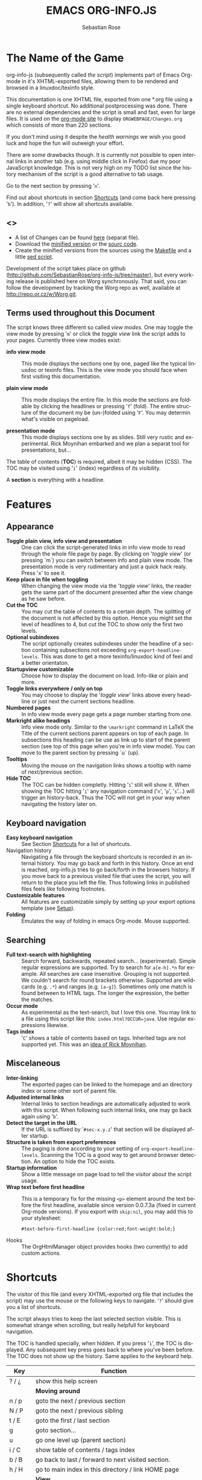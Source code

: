 #+STARTUP: align fold nodlcheck hidestars oddeven lognotestate
#+TITLE: EMACS ORG-INFO.JS
#+AUTHOR: Sebastian Rose
#+EMAIL:
#+LANGUAGE: en
#+OPTIONS: d:nil
#+INFOJS_OPT: path:org-info.js
#+INFOJS_OPT: toc:nil ltoc:above view:info mouse:underline buttons:nil
#+INFOJS_OPT: up:http://orgmode.org/worg/
#+INFOJS_OPT: home:http://orgmode.org
#+STYLE: <link rel="stylesheet" type="text/css" href="stylesheet.css" />

* The Name of the Game

  org-info-js (subsequently called /the script/) implements part of Emacs Org-mode
  in it's XHTML-exported files, allowing them to be rendered and browsed in a
  linuxdoc/texinfo style.

  This documentation is one XHTML file, exported from one *.org file using a
  single keyboard shortcut. No additional postprocessing was done.  There are no
  external dependencies and the script is small and fast, even for large files.
  It is used on the [[http://orgmode.org/Changes.html][org-mode site]] to display =ORGWEBPAGE/Changes.org= which
  consists of more than 220 sections.

  If you don't mind using it despite the /health warnings/ we wish you good luck
  and hope the fun will outweigh your effort.

  There are some drawbacks though. It is currently not possible to
  open internal links in another tab (e.g. using middle click in
  Firefox) due my poor JavaScript knowledge. This is not very high on
  my TODO list since the history mechanism of the script is a good
  alternative to tab usage.

  Go to the next section by pressing '=n='.

  Find out about shortcuts in section [[#shortcuts][Shortcuts]] (and come back here
  pressing '=b='). In addition, '=?=' will show all shortcuts available.

** <<<Download>>>

   - A list of Changes can be found [[file:changes.org][here]] (separat file).
   - Download the [[file:org-info.js][minified version]] or the [[file:org-info-src.js][sourc code]].
   - Create the minified versions from the sources using the [[file:Makefile][Makefile]] and a
     little [[file:sed.txt][sed script]].

   Development of the script takes place on github
   (http://github.com/SebastianRose/org-info-js/tree/master), but every working
   release is published here on Worg synchronously. That said, you can follow
   the development by tracking the Worg repo as well, available at
   [[http://repo.or.cz/w/Worg.git]].

** Terms used throughout this Document
   :PROPERTIES:
   :CUSTOM_ID: terms
   :END:

   The script knows three different so called /view modes/. One may toggle the
   view mode by pressing '=m=' or click the /toggle view/ link the script adds to
   your pages. Currently three view modes exist:

   + *info view mode* ::
     This mode displays the sections one by one, paged like the typical
     linuxdoc or texinfo files. This is the view mode you should face when
     first visiting this documentation.

   + *plain view mode* ::
     This mode displays the entire file. In this mode the sections are foldable
     by clicking the headlines or pressing '=f=' (fold). The entire structure
     of the document my be (un-)folded using '=F='. You may determin what's
     visible on pageload.

   + *presentation mode* ::
     This mode displays sections one by as slides. Still
     very rustic and experimental. Rick Moynihan embarked and we plan a separat
     tool for presentations, but...

   The table of contents (*TOC*) is required, albeit it may be hidden (CSS). The TOC may
   be visited using '=i=' (index) regardless of its visibility.

   A *section* is everything with a headline.

* Features
  :PROPERTIES:
  :CUSTOM_ID: features
  :END:
** Appearance

   + *Toggle plain view, info view and presentation* ::
     One can click the script-generated links in info view mode to read through
     the whole file page by page. By clicking on '/toggle view/' (or pressing
     `m´) you can switch between info and plain view mode. The presentation mode
     is very rudimentary and just a quick hack realy. Press 'x' to see it.
   + *Keep place in file when toggling* ::
     When changing the view mode via the '/toggle view/' links, the reader gets
     the same part of the document presented after the view change as he saw
     before.
   + *Cut the TOC* ::
     You may cut the table of contents to a certain depth. The splitting of the
     document is not affected by this option. Hence you might set the level of
     headlines to 4, but cut the TOC to show only the first two levels.
   + *Optional subindexes* ::
     The script optionally creates subindexes under the headline of a section
     containing subsections not exceeding =org-export-headline-levels=. This
     was done to get a more texinfo/linuxdoc kind of feel and a better
     orientaton.
   + *Startupview customizable* ::
     Choose how to display the document on load. Info-like or plain and more.
   + *Toggle links everywhere / only on top* ::
     You may choose to display the '/toggle view/' links above every headline
     or just next the current sections headline.
   + *Numbered pages* ::
     In info view mode every page gets a page number starting from one.
   + *Markright alike headings* ::
     Info view mode only. Similar to the =\markright= command in LaTeX
     the Title of the current sections parent appears on top of each page. In
     subsections this heading can be use as link up to start of the parent
     section (see top of this page when you're in info view mode). You can move
     to the parent section by pressing `u´ (up).
   + *Tooltips* ::
     Moving the mouse on the navigation links shows a tooltip with name of
     next/previous section.
   + *Hide TOC* ::
     The TOC can be hidden completly. Hitting '=i=' still will show it. When
     showing the TOC hitting '=i=' any navigation command ('=n=', '=p=',
     '=s='...) will trigger an history-back. Thus the TOC will not get in your
     way when navigating the history later on.

** Keyboard navigation

   + *Easy keyboard navigation* ::
     See Section [[#shortcuts][Shortcuts]] for a list of shortcuts.
   + Navigation history ::
     Navigating a file through the keyboard shortcuts is recorded in an internal
     history. You may go back and forth in this history. Once an end is reached,
     org-info.js tries to go back/forth in the browsers history. If you move
     back to a previous visited file that uses the script, you will return to
     the place you left the file. Thus following links in published files feels
     like following footnotes.
   + *Customizable features* ::
     All features are customizable simply by setting up your export options
     template (see [[#setup][Setup]]).
   + *Folding* ::
     Emulates the way of folding in emacs Org-mode. Mouse supported.

** Searching

   + *Full text-search with highlighting* :: Search forward, backwards, repeated
     search... (experimental). Simple regular expressions are supported. Try to
     search for =a[e-h].*n= for example. All searches are case
     insensitive. Grouping is not supported. We couldn't search for round
     brackets otherwise. Supported are wildcards (e.g. =.*=) and ranges
     (e.g. =[a-g]=). Sometimes only one match is found between to HTML tags. The
     longer the expression, the better the matches.
   + *Occur mode* ::
     As experimental as the text-search, but I love this one. You may link to a
     file using this script like this: =index.html?OCCUR=java=. Use regular
     expressions likewise.
   + *Tags index* ::
     '=C=' shows a table of contents based on tags. Inherited tags are not
     supported yet. This was an [[http://lists.gnu.org/archive/html/emacs-orgmode/2008-07/msg00434.html][idea of Rick Moynihan]].

** Miscelaneous

   + *Inter-linking* ::
     The exported pages can be linked to the homepage and an directory index or
     some other sort of parent file.
   + *Adjusted internal links* ::
     Internal links to section headings are automatically adjusted to work with
     this script. When following such internal links, one may go back again
     using '=b='.
   + *Detect the target in the URL* ::
     If the URL is suffixed by '=#sec-x.y.z=' that section will be displayed
     after startup.
   + *Structure is taken from export preferences* ::
     The paging is done according to your setting of
     =org-export-headline-levels=. Scanning the TOC is a good way to get
     around browser detection. An option to hide the TOC exists.
   + *Startup information* ::
     Show a little message on page load to tell the visitor about the script
     usage.
   + *Wrap text before first headline* :: This is a temporary fix for the missing
     =<p>= element around the text before the first headline, available since
     version 0.0.7.3a (fixed in current Org-mode versions). If you export with
     =skip:nil=, you may add this to your stylesheet:
     : #text-before-first-headline {color:red;font-weight:bold;}
   + Hooks :: The OrgHtmlManager object provides hooks (two currently) to add
              custom actions.

* Shortcuts
  :PROPERTIES:
  :CUSTOM_ID: shortcuts
  :END:

  The visitor of this file (and every XHTML-exported org file that includes the
  script) may use the mouse or the following keys to navigate. '=?=' should give
  you a list of shortcuts.

  The script always tries to keep the last selected section visible. This is
  somewhat strange when scrolling, but really helpfull for keyboard navigation.

  The TOC is handled specially, when hidden. If you press '=i=', the TOC is
  displayed. Any subsequent key press goes back to where you've been before. The
  TOC does not show up the history. Same applies to the keyboard help.

  | Key       | Function                                                |
  |-----------+---------------------------------------------------------|
  | ? / ¿     | show this help screen                                   |
  |-----------+---------------------------------------------------------|
  |           | *Moving around*                                           |
  | n / p     | goto the next / previous section                        |
  | N / P     | goto the next / previous sibling                        |
  | t / E     | goto the first / last section                           |
  | g         | goto section...                                         |
  | u         | go one level up (parent section)                        |
  | i / C     | show table of contents / tags index                     |
  | b / B     | go back to last / forward to next visited section.      |
  | h / H     | go to main index in this directory / link HOME page     |
  |-----------+---------------------------------------------------------|
  |           | *View*                                                    |
  | m / x     | toggle the view mode between info and plain / slides    |
  | f / F     | fold current section / whole document (plain view only) |
  |-----------+---------------------------------------------------------|
  |           | *Searching*                                               |
  | s / r     | search forward / backward....                           |
  | S / R     | search again forward / backward                         |
  | o         | occur-mode                                              |
  | c         | clear search-highlight                                  |
  |-----------+---------------------------------------------------------|
  |           | *Misc*                                                    |
  | l / L / U | display HTML link / Org link / Plain-URL                |
  | v / V     | scroll down / up                                        |

  Thanks Carsten, for this beautifull table!

* Setup
  :PROPERTIES:
  :CUSTOM_ID: setup
  :END:

  This section describes how to setup your org files to use the
  script. [[#the-new-way][Export-Setup - the new Way]] covers setting up org XHTML
  export with Org-mode version >= 6.02. For those using an older
  Org-mode version < 6.02 the next section ([[the-old-way][Export-Setup - the old Way])
  remains. [[#using-set][Using Set()]] contains a list of all supported options for adjusting
  the =org\_html\_manager= to suit your needs.

  See the Download section on how to obtain a version of the script.

  The first version of this document was created with the new XHTML exporter
  which was revised by Carsten Dominik in March 2008 (in Org-mode v5.23a+) to
  better support =XML=.  You can use =M-x org-version= to see which version of
  Org-mode you have installed.

** Export-Setup - the new Way
   :PROPERTIES:
   :CUSTOM_ID: the-new-way
   :END:

   The modern way of org export setup provides extra options to include and
   configure the script, as well as an emacs customize interface for this very
   purpose. Options set in customize may be overwritten on a per-file basis
   using one or more special =#+INFOJS_OPT:= lines in the head of your org file.

   As an example, the head of this org file looks like:

#+BEGIN_SRC org
,#+INFOJS_OPT: path:org-info.js
,#+INFOJS_OPT: toc:nil localtoc:t view:info mouse:underline buttons:nil
,#+INFOJS_OPT: up:http://orgmode.org/worg/
,#+INFOJS_OPT: home:http://orgmode.org
#+END_SRC

*** Using customize

    To use customize type
    : M-x customize-group RET org-export-html RET
    scroll to the bottom and click =Org Export HTML INFOJS=.

    On this page three main options may be configured. /Org Export Html Use
    Infojs/ is very good documented and /Org Infojs Template/ should be
    perfect by default. So I'll concentrate on /Org Infojs Options/ here.

      + =path= ::
        Absolute or relative URL to the script as used in in XHTML
        links. '=org-info.js=' will find the file in the current
        directory. Keep in mind that this will be the directory of the
        exported file, eventually a directory on a server.

      + =view= ::
        What kind of view mode should the script enter on startup? Possible
        values are
        + =info= --- info view mode,
        + =overview= --- plain view mode, only first level headlines visible,
        + =content= --- plain view mode, all headlines visible,
        + =showall= --- plain view mode showing the entire document.

      + =toc= ::
        Show the table of contents? \\
        Possible values:
        + =t= --- show the toc,
        + =nil= --- hide the toc (only show when '=i=' is pressed),
        + =Publishing/Export property= --- derivate this setting from another
          property like =org-export-with-toc=.

      + =localtoc= ::
        Should the script insert a local table of contents below the headings
        of sections containing subsections? The default is no.\\
        Possible values:
        + =t= --- show the local toc below the first text in a section,
        + =nil= --- hide the toc (only show when '=i=' is pressed). This is
          the default, if this option is omitted.
        + =above= --- sho the toc directly under the sections heading.

      + =mouse= ::
        Highlight the headline under the mouse in plain view mode?
        + =underline= --- underline the headline under mouse,
        + =#dddddd= --- or any valid XHTML/CSS color value like =red= to draw a
          colored background for the headline under the mouse.

      + =runs= ::
        *Obsolete*.
        Number of attempts to scan the document. It's no risk to set this to a
        higher value than the default. The =org_html_manager= will stop as
        soon as the entire document is scanned.

      + =buttons= ::
        Affects plain view mode only. If '=t=', display the little
        /Up|HOME|HELP|Toggle view/ links next to _each_ headline in plain view
        mode.

*** Per File Basis: ~#+INFOJS_OPT~

    A single file may overwrite the global options using a line like this:

#+BEGIN_SRC org
  ,#+INFOJS_OPT: view:info mouse:underline up:index.html home:http://www.mydomain.tpl toc:t
#+END_SRC

    Possible options are the same as in the previous section. Additional (?)
    options include:

    + =home= ::
      An URL to link to the homepage. The text displayed is =HOME=.
    + =up= ::
      An URL pointing to some main page. The text displayed is =Up=.

** Export-Setup - the old Way
   :PROPERTIES:
   :CUSTOM_ID: the-old-way
   :END:

   This section describes the old way to setup the script using the
   =org-export-html-style= configuration. If you own a current version (6.00
   ++) of Org-mode you should better use [[#the-new-way][Export-Setup - the new Way]] of setting
   up the export for script usage. You might want to read the sections [[#xhtml][The XHTML]]
   for more information. [[#using-set][Using Set()]] contains a list of all supported options
   recognised by the script.

*** Using a special * COMMENT Section

    The second possibility to include the script is to add a special section
    to the end of your org file (multiple lines possible):

#+BEGIN_SRC org
,* COMMENT html style specifications
,# Local Variables:
,# org-export-html-style: "<link rel=\"stylesheet\"
,# type=\"text/css\" href=\"styles.css\" />
,# <script type=\"text/javascript\" src=\"org-info.js\">
,# </script>
,# <script type=\"text/javascript\">
,#  /* <![CDATA[ */
,#    org_html_manager.set(\"LOCAL_TOC\", 1);
,#    org_html_manager.set(\"VIEW_BUTTONS\", \"true\");
,#    org_html_manager.set(\"MOUSE_HINT\", \"underline\");
,#    org_html_manager.setup ();
,#  /* ]]> */
,# </script>"
,# End:
#+END_SRC

      Ensure to precede all the verbatim double quotes with a backslash and
      include the whole value of =org-export-html-style= into double quotes
      itself.

*** Using customize

      One could customize the option '=org-export-html-style=' globaly by
      :M-x cuomize-variable RET org-export-html-style RET
      and set it there.

#+BEGIN_SRC html
<script type="text/javascript" src="org-info.js"></script>
<script type="text/javascript">
/* <![CDATA[ */
org_html_manager.set("LOCAL_TOC", 1);
org_html_manager.set("VIEW_BUTTONS", "true");
org_html_manager.set("MOUSE_HINT", "underline");
org_html_manager.setup ();
/* ]]> */
</script>
#+END_SRC

      This way all your files will be exported using the script in the
      future. If you publish entire directories, supply an absolute URI to the
      =src= attribute of the first script tag above.

*** Export-Setup per Project

      Last but not least and very handy is the possibility to setup the usage of
      the script per project. This is a taylor made passage of the org manual:

#+BEGIN_SRC emacs-lisp
(setq org-publish-project-alist
      ’(("org"
         :base-directory "~/org/"
         :publishing-directory "~/public_html"
         :section-numbers nil
         :table-of-contents nil
         :style "<link rel=stylesheet href=\"../other/mystyle.css\"
                type=\"text/css\">
                <script type=\"text/javascript\" src=\"org-info.js\"></script>
                <script type=\"text/javascript\">
                 /* <![CDATA[ */
                    org_html_manager.setup ();
                 /* ]]> */
                </script>")))
#+END_SRC

      Don't forget to add an export target for the script itself ;-)

* Linking to Files using the Script
  :PROPERTIES:
  :CUSTOM_ID: linking
  :END:

  Just use the ordinary link syntax to link to files that use the script. Append
  the section to the URL if neccessary:

  : http://www.domain.tld/path/to/org.html#sec-3.4

  One may overwrite the author's settings using special suffixes appended to the
  URL of the script. Here are some examples linking to this section and changing
  the intial view mode. Currently only the '/internal/' options are used (see
  [[#using-set][Using set()]] for a list).

#+BEGIN_HTML
    <ul>
    <li>
    <a href="index.html?TOC=1&amp;VIEW=info#sec-5"><code>index.html?TOC=1&amp;VIEW=info#sec-5</code></a>
    </li>
    <li>
    <a href="index.html?TOC=0&amp;VIEW=overview#sec-5"><code>index.html?TOC=0&amp;VIEW=overview#sec-5</code></a>
    </li>
    <li>
    <a href="index.html?VIEW=content&amp;TOC_DEPTH=1#sec-5"><code>index.html?VIEW=content&amp;TOC_DEPTH=1#sec-5</code></a>
    </li>
    <li>
    <a href="index.html?VIEW=showall&amp;MOUSE_HINT=rgb(255,133,0)#sec-5"><code>index.html?VIEW=showall&amp;MOUSE_HINT=rgb(255,133,0)#sec-5</code></a>
    </li>
    <li>
    <a href="index.html?OCCUR=java"><code><b>index.html?OCCUR=java</b></code></a>
    </li>
    </ul>
#+END_HTML

  *Note* that it is not possible to change the '/HOME/' and '/Up/' links.

  *Note* also that everything but =[0-9a-zA-Z\.-_]= should be URL encoded if used
  as an options value.

* CSS
  :PROPERTIES:
  :CUSTOM_ID: css
  :END:

  Here is an excerpt from the stylesheet for this file. Be carful not to mess
  things up when trying to position the console.

#+BEGIN_SRC css
/* Styles for org-info.js */

.org-info-js_info-navigation
{
  border-style:none;
}

#org-info-js_console
{
  color:#333333;
  margin:0px;
  background-color:#ffffff;
}

#org-info-js_console-input
{
  background-color:#ffffff;
  border-style:none;
  color:#333333;
  padding-left:10px;
  vertical-align:middle;
}

#org-info-js_console-label
{
  font-size:11px;
  font-weight:bold;
  padding-left:10px;
  font-family:Verdana,Arial,sans-serif;
  vertical-align:middle;
}

.org-info-js_console-label-warning
{
  color:#cc0000;
}

#org-info-js_console-container
{
  border:1px solid #cccccc;
}

.org-info-js_search-highlight
{
  background-color:#adefef; /* emacs default */
  color:#000000;
  font-weight:bold;
}
/* END STYLES FOR org-info.js */
#+END_SRC

* Supported Browsers

  The functionality of the script is based on =DOM=. This leads to some
  incompatibility with legacy browsers. But hey, it's 2009, isn't it?

  So what browsers are supported then? Well - I don't know for
  sure. JavaScript™ 1.4 plus =DOM= should make
    + Netscape 6.0 and higher
    + Internet Explorer 5.0 and up
    + Firefox 1.0 ++  - 2.0.0.12 and 3.0 Beta tested
    + Opera 7.0 and higher - v.9.26 tested.
    + Safari 1.0

  I try to test the script before each release in Firefox 3.x.x and Opera 10 on
  Linux, and in FF 3, IE 6 and Safari on windows. Because of the number of
  features and browsers, some bugs might remain undiscovered. Please report bugs
  to the emacs-orgmode mailing list. In most cases we manage to fix them within
  the next 24 hours.

** <<People reported it works in>>

   So let's gather the tested Browsers here. Problems are only listed, if they
   are Browser specific. Let me say it again: we don't wont to support legacy
   browsers, do we?

   | Browser           |    Version |
   |-------------------+------------|
   | Opera             |      9.26+ |
   | Firefox/Iceweasel |   2.0.0.12 |
   | Firefox/Iceweasel | 3.0.2 Beta |
   | IE                |        5.5 |
   | IE                |          6 |

   If you manage to get this thingy working in any browser please let us know, so
   we can update the above table.

* Why Do I Need a T.O.C?

  Currently the script depends on the table of contents in the resulting
  XHTML. The TOC can be hidden though.

  The main reason is the behaviour of browsers. There is no safe way to detect
  if the entire document is loaded at a certain point in time. Opera for example
  returns =true= if we ask it =if(document.body)=. The =init()= function of the
  =OrgHtmlManager= is aware of the possibility, that not even the TOC might
  be loaded when this function is called. Hence it should work for slow
  connections too.

* The XHTML
  :PROPERTIES:
  :CUSTOM_ID: xhtml
  :END:

  End users may consider this section obsolete as of org version 6.00-pre-3,
  since there is a new configuration interface in org now to setup the script
  without dealing with JavaScript. It is still here to show the desired look
  of the head section of the XHTML. Also someone might be interested to use the
  script for XHTML files not exported from org.

  The script has to be included in the header of the resulting XHTML files. The
  document structure has to be exactly the one produced by the current XHTML
  export of emacs Org-mode.
  You may pass options to the =org\_html\_manager= by utilising its =set()=
  method. For a list of options see section [[#using-set][Using Set()]]. This is what the
  head section should look like:

#+BEGIN_SRC html
<script type="text/javascript" src="org-info.js"></script>
<script type="text/javascript">
/* <![CDATA[ */
org_html_manager.set("LOCAL_TOC", 1);
org_html_manager.set("TOC", 1);
org_html_manager.set("VIEW_BUTTONS", "1");
org_html_manager.set("MOUSE_HINT", "underline"); // or background-color like '#eeeeee'
org_html_manager.setup ();
/* ]]> */
</script>
#+END_SRC

  To just use the script with the defaults put this into the head section of the
  XHTML files:

#+BEGIN_SRC html
<script type="text/javascript" src="org-info.js"></script>
<script type="text/javascript">
/* <![CDATA[ */
org_html_manager.setup ();
/* ]]> */
</script>
#+END_SRC

  I recommend the use of

#+BEGIN_SRC html
<script type="text/javascript" src="org-info.js"></script>
#+END_SRC

  instead of

#+BEGIN_SRC html
<script type="text/javascript" src="org-info.js" />
#+END_SRC

  which is valid XHTML but not understood by all browsers. I'll use the first
  version throughout this document where ever the space allows to do so.

** Using ~set()~
   :PROPERTIES:
   :CUSTOM_ID: using-set
   :END:

   Before calling
   : org_html_manager.setup ();
   one may configure the script by using the =org\_html\_manager='s function
   =set(key, val)=. There is one important rule for all of these options. If
   you set a string value containing single quotes, do it this way:
   : org_html_manager.set("key", "value with \\'single quotes\\'");

   + =VIEW= :: Set to a true value to start in textinfo kind of view. Note: you
     could also use =org\_html\_manager.INFO\_VIEW=,
     =org\_html\_manager.PRESENTATION\_VIEW= or
     =org\_html\_manager.PLAIN\_VIEW=. Defaults to plain view mode.
   + =HIDE\_TOC= ::
     If =1=, hide the table of contents.
   + =SUB\_INDEXES= ::
     If set to a =true= (=1= or not empty string) value, create subindexes
     for sections containing subsections. See sections 1 2, or 3.1 of this
     document. The index below the headline (under 'Contents:') is generated
     by the script. This one is off by default.
   + =VIEW\_BUTTONS= ::
     If =true=, include the small '/toggle view/' link above every headline in
     plain view too. The visitor can toggle the view every where in the file
     then. If =false=, only at the top of the file such a link is displayed
     when in plain view. Default is =false=.
   + =MOUSE\_HINT= ::
     Highlight the heading under the mouse. This can be a background color
     (like '=#ff0000=', '=red=' or '=rgb(230,230,230)=') or the keyword
     '=underline='.
   + =LINK\_UP= ::
     May be set, to link to an other file, preferably the main index page of a
     subdirectory. You might consider using an absolute URL here. This link will be
     displayed as
     : <a href="LINK_UP">Up</a>
     This way we can link files into a tree, if all subdirectories in the
     project follow the same conventions. The '=h=' shortcut will
     bring you there as well.
   + =LINK\_HOME= ::
     May be set, to link to an other file, preferably the main home page. This
     link will be displayed as
     : <a href="LINK_HOME">Up</a>
     The '=H=' shortcut will trigger this action.
   + =TOC\_DEPTH= ::
     Cut the TOC at a certain level. This was done to support big big
     files and was requested by Carsten Dominik. If '=0=' or not provided at
     all the TOC will not be cut. If set to a number greater than '=0=',
     the TOC will cut to only show headlines down to that very level.
   + =HELP= ::
     Display a little message on page load? Defaults to no message. Set to =1=
     to display the startup message.

* Hooks
   :PROPERTIES:
   :CUSTOM_ID: hooks
   :END:

   Currently two hooks are provided.  Each hook function is called with one or
   more parameters the first of which is the OrgHtmlManager object.

   - '~onReady~' :: This hook is run once the document is loaded, the view is
                  setup and the startup section is shown.  The second parameter
                  is the first section shown, i.e. an OrgNode object.
   - '~onShowSection~' :: This one runs after showing a new section.  This hook is
        not called for the first section shown.  Use the '~onReady~' hook for the
        first section.  The second parameter is an object with to OrgNodes: the
        previously shown section and the current section.


   To add functions to the hooks, fill a global object ~orgInfoHooks~ with the
   function objects you need.  This is necessary, because code added via the
   ~#+STYLE:~ option lines is executed before org-info.js is loaded.

#+begin_src org
  ,#+STYLE: <script type="text/javascript">
  ,#+STYLE: /* <![CDATA[ */
  ,#+STYLE:
  ,#+STYLE: var f = function(){ alert("I'll be removed :("); };
  ,#+STYLE:
  ,#+STYLE: orgInfoHooks = {
  ,#+STYLE:  'onReady': [
  ,#+STYLE:     function(ohm, sec){alert("I'm the only 'onReady' hook here.");}
  ,#+STYLE:   ],
  ,#+STYLE: 'onShowSection': [
  ,#+STYLE:     f,
  ,#+STYLE:     function (ohm, secs) {
  ,#+STYLE:       alert("You're looking at section "+secs['current']['I']+":\n"+
  ,#+STYLE:             "\n            <<< "+ohm.rT(secs['current']['H']['innerHTML'])+" >>>");},
  ,#+STYLE:     function(){
  ,#+STYLE:          alert("I'll now remove my f and myself, too.");
  ,#+STYLE:          org_html_manager.removeHook('onShowSection', f);
  ,#+STYLE:          org_html_manager.removeHook('onShowSection',
  ,#+STYLE:              orgInfoHooks['onShowSection'][ orgInfoHooks['onShowSection'].length - 1 ]);}
  ,#+STYLE:   ]};
  ,#+STYLE: /* ]]> */
  ,#+STYLE: </script>
#+end_src

   *Make sure to remove hook functions at the end of the hook*.  Strange things
   could happen otherwise (the hook loop will overlook a member. While the hook
   loop runs in first hook first, the remove loop removes the last hook first).

* How it works

  First of all the script is included  in the header as described in [[#setup][Setup]].  The
  document has  to be exported with TOC  since the script depends  on it (See
  [[Why Do I Need a T.O.C?]]).

  When   included,   it   creates    a   global   JavaScript™   variable   named
  =org\_html\_manager=.

  The  =org\_html\_manager::setup()=  function,  that  you  will  have  to  call
  yourself  (see examples in  [[#setup][Setup]]), sets  up a  timeout function  calling it's
  =init()= function after  50ms. After those 50 ms  The =init()= function starts
  it's first attempt  to scan the document, using the TOC  as a guide. During
  this scan the  =org\_html\_manager= builds a tree of  nodes, each caching some
  data for later use. Once an element of the document is scanned it is marked by
  setting a property =scanned\_for\_org= to =1=. This way it will not be scanned
  a second time in  subsquent runs (it will be checked though,  but no work will
  be done for it).

  If the document  (or the TOC) is not  entirely loaded, =org\_html\_manager=
  stops  scanning,  sets  the  timeout  again  to start  an  other  scan  50  ms
  later. Once the  entire document is loaded and scanned no  new timeout will be
  set, and the document is displayed in the desired way (hopefully).

  Once the number of attempts to scan the  the document was configurable. This
  was dropped, since we can not know in advance how fast the document will be
  loaded on the client side.

  The =org\_html\_manager= also changes the document a bit to make it react on
  certain input events and follow your wishes. The old '/event handling/' was
  entirely based on the normal link functions using so called =accesskeys=. This
  has changed long ago, but the accesskeys will stay cause there is no reason to
  remove them.

* Presentations with org-info.js

  The script can handle all the sections as single slides. Press '=x=' to switch
  to the presentation mode. In this mode you may navigate the sections using the
  mouse. Currently a single click moves forward and a doubleclick backwards
  (will change this to right mouse button for backwards movement).

  The first plain list (i.e. an <ul> element) in a section is special. The items
  will be shown one by one when moving forward.

  If you're at the end of the presentation, a click does not trigger a
  warning. Same applies to a doubleclick when in the first section.

  There is no plan to extend this feature very much. A better plan might be to
  write a separate tool to handle slides.

* History

  The aim of this little script was to implement a part of emacs Org-mode
  facilities of folding. Oh, no - not originaly.

  My first idea was to view some of my larger org files without scrolling. I
  wanted to have them paged just like texinfo or linuxdoc files. In February
  2008 I came across Carsten Dominiks /ideas/ page
  [[http://orgmode.org/todo.html]]. And I could not resist to write him some of my
  thoughts about this great emacs mode including some little ideas and
  drawbacks. I don't know how, but it somehow these guys made me, lazy bone that
  I am, write this little script as an apetizer of /web 3.0 in Org-mode/ (Phil
  Jackson).

  I did and since some people really liked it, worked a bit more on it and added
  features. Bastien Guerry was so kind to publish it on
  http://www.legito.net/org-info-js/ the first months. Thanks Bastien.

  In the first days of April Carsten Dominik added code to Org-mode to support
  the usage of this script. Hence the script may now be configured in a similar way
  to the other export options. Since then it is even possible to configure this
  script through customize.

* Thanks

  Very special thanks to Carsten Dominik, Bastien Guerry and Phil Jackson who
  have encouraged me to write and publish this little piece of (unfinished) work
  and all the hundrets of hours they spent on this fantastic emacs mode called
  Org-mode and the export modules.

  Org is a new working experience for me and there is nothing comparable to
  working with emacs AND Org-mode.

  An other big kiss to Gabi ([[http://www.emma-stil.de][www.emma-stil.de]]) for being so patient while I was
  not working on our projects but playing with emacs.

  Thanks to Tobias Prinz for listening to my stupid JavaScript questions and all
  the usefull tips. Espacially the negative margin trick and key input.

  And again big thanks to Carsten Dominik for making the inclusion and
  configuration of the script so easy for the users, all the inspired ideas and
  the great org radio table trick. A lot of the power of the final make up is
  your merit! We all love to read the Org-mode mailing lists because of the
  kind and relaxed tone that is yours.

  Thanks a lot for OrgMode!

* License

  What I think about licenses? Well - I think licences and patents are not far
  from each other. Poor people (and poor countries!!!) stay poor because of both
  of them. But since I know where I live, in a world made of licenses and
  patents, I have to apply some license to my work to protect it and stay
  unprotected.

  Hence the script was originally licensed under GPL 2. Since v.0.1.1.6 the
  license was changed to [[http://www.gnu.org/licenses/old-licenses/gpl-2.0.html][GPL version 3]]. This document is subject to [[http://www.fsf.org/licensing/licenses/fdl.txt][GFDL]].

* THE END

  The original version of this document was written in emacs23 with Org-mode
  v. 5.22a+.  The visibilty of the contents of a individual section or
  subsection can be toggled by clicking the stars in front of the headlines or
  moving there and hitting =TAB=. The visibility of the entire document structure
  can be changed by pressing =SHIFT+TAB= anywhere. When on a headline, pressing
  =ALT+UP/DOWN= moves the entire subtree to different location in the tree,
  keeping it's level of indentation. =ALT+LEFT/RIGHT= promotes and demotes the
  subtree.

  [[file:img/emacs23-org.js.org.png]]
